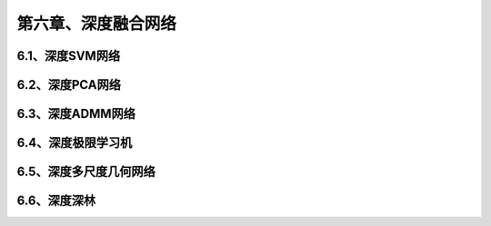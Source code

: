 第六章、深度融合网络
=======================================================================


6.1、深度SVM网络
---------------------------------------------------------------------
6.2、深度PCA网络
---------------------------------------------------------------------

6.3、深度ADMM网络
---------------------------------------------------------------------
6.4、深度极限学习机
---------------------------------------------------------------------
6.5、深度多尺度几何网络
---------------------------------------------------------------------
6.6、深度深林
---------------------------------------------------------------------

